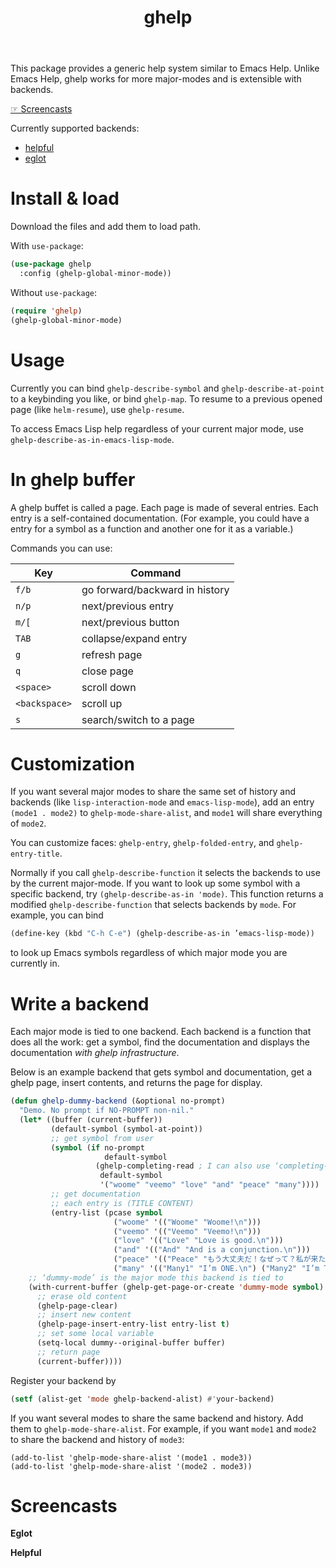 #+TITLE: ghelp

This package provides a generic help system similar to Emacs Help. Unlike Emacs Help, ghelp works for more major-modes and is extensible with backends.

[[https://github.com/casouri/ghelp#screencasts][☞ Screencasts]]

Currently supported backends:
- [[https://github.com/Wilfred/helpful][helpful]]
- [[https://github.com/joaotavora/eglot][eglot]]

* Install & load

Download the files and add them to load path.

With ~use-package~:
#+BEGIN_SRC emacs-lisp
(use-package ghelp
  :config (ghelp-global-minor-mode))
#+END_SRC
Without ~use-package~:
#+BEGIN_SRC emacs-lisp
(require 'ghelp)
(ghelp-global-minor-mode)
#+END_SRC

* Usage
Currently you can bind ~ghelp-describe-symbol~ and ~ghelp-describe-at-point~ to a keybinding you like, or bind ~ghelp-map~. To resume to a previous opened page (like ~helm-resume~), use ~ghelp-resume~.

To access Emacs Lisp help regardless of your current major mode, use ~ghelp-describe-as-in-emacs-lisp-mode~.

* In ghelp buffer
A ghelp buffet is called a page. Each page is made of several entries. Each entry is a self-contained documentation. (For example, you could have a entry for a symbol as a function and another one for it as a variable.)

Commands you can use:

| Key           | Command                        |
|---------------+--------------------------------|
| =f/b=         | go forward/backward in history |
| =n/p=         | next/previous entry            |
| =m/[=         | next/previous button           |
| =TAB=         | collapse/expand entry          |
| =g=           | refresh page                   |
| =q=           | close page                     |
| =<space>=     | scroll down                    |
| =<backspace>= | scroll up                      |
| =s=           | search/switch to a page        |

* Customization
If you want several major modes to share the same set of history and backends (like ~lisp-interaction-mode~ and ~emacs-lisp-mode~), add an entry ~(mode1 . mode2)~ to ~ghelp-mode-share-alist~, and ~mode1~ will share everything of ~mode2~.

You can customize faces: ~ghelp-entry~, ~ghelp-folded-entry~, and ~ghelp-entry-title~.

Normally if you call ~ghelp-describe-function~ it selects the backends to use by the current major-mode. If you want to look up some symbol with a specific backend, try ~(ghelp-describe-as-in 'mode)~. This function returns a modified ~ghelp-describe-function~ that selects backends by ~mode~. For example, you can bind
#+BEGIN_SRC emacs-lisp
(define-key (kbd "C-h C-e") (ghelp-describe-as-in ’emacs-lisp-mode))
#+END_SRC
to look up Emacs symbols regardless of which major mode you are currently in.

* Write a backend
Each major mode is tied to one backend. Each backend is a function that does all the work: get a symbol, find the documentation and displays the documentation /with ghelp infrastructure/.

Below is an example backend that gets symbol and documentation, get a ghelp page, insert contents, and returns the page for display.
#+BEGIN_SRC emacs-lisp
(defun ghelp-dummy-backend (&optional no-prompt)
  "Demo. No prompt if NO-PROMPT non-nil."
  (let* ((buffer (current-buffer))
         (default-symbol (symbol-at-point))
         ;; get symbol from user
         (symbol (if no-prompt
                     default-symbol
                   (ghelp-completing-read ; I can also use ‘completing-read’
                    default-symbol
                    '("woome" "veemo" "love" "and" "peace" "many"))))
         ;; get documentation
         ;; each entry is (TITLE CONTENT)
         (entry-list (pcase symbol
                       ("woome" '(("Woome" "Woome!\n")))
                       ("veemo" '(("Veemo" "Veemo!\n")))
                       ("love" '(("Love" "Love is good.\n")))
                       ("and" '(("And" "And is a conjunction.\n")))
                       ("peace" '(("Peace" "もう大丈夫だ！なぜって？私が来た！\n")))
                       ("many" '(("Many1" "I’m ONE.\n") ("Many2" "I’m TWO.\n"))))))
    ;; ‘dummy-mode’ is the major mode this backend is tied to
    (with-current-buffer (ghelp-get-page-or-create 'dummy-mode symbol)
      ;; erase old content
      (ghelp-page-clear)
      ;; insert new content
      (ghelp-page-insert-entry-list entry-list t)
      ;; set some local variable
      (setq-local dummy--original-buffer buffer)
      ;; return page
      (current-buffer))))
#+END_SRC

Register your backend by
#+BEGIN_SRC emacs-lisp
(setf (alist-get 'mode ghelp-backend-alist) #'your-backend)
#+END_SRC

If you want several modes to share the same backend and history. Add them to ~ghelp-mode-share-alist~. For example, if you want =mode1= and =mode2= to share the backend and history of =mode3=:
#+BEGIN_SRC
(add-to-list 'ghelp-mode-share-alist '(mode1 . mode3))
(add-to-list 'ghelp-mode-share-alist '(mode2 . mode3))
#+END_SRC

* Screencasts
*Eglot*

[[./ghelp-eglot-800.gif]]

*Helpful*

[[./ghelp-helpful-800.gif]]
